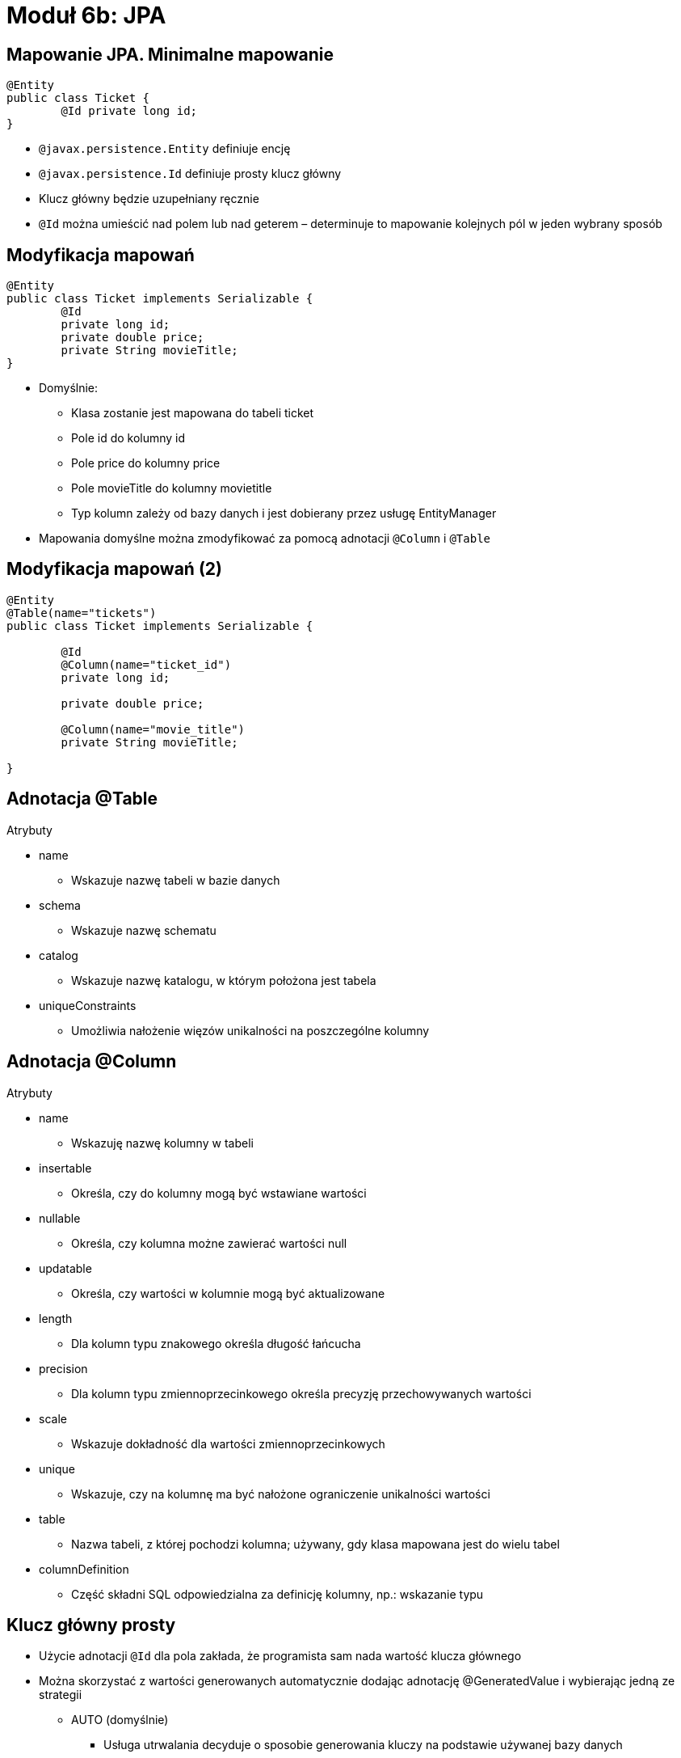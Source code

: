 = Moduł 6b: JPA
:imagesdir: ../images
:deckjsdir: ../deck.js
:deckjs_transition: fade
:navigation:
:menu:

== Mapowanie JPA. Minimalne mapowanie

[source, java]
----
@Entity
public class Ticket {
	@Id private long id; 
}
----

* `@javax.persistence.Entity` definiuje encję
* `@javax.persistence.Id` definiuje prosty klucz główny
* Klucz główny będzie uzupełniany ręcznie
* `@Id` można umieścić nad polem lub nad geterem – determinuje to mapowanie kolejnych pól w jeden wybrany sposób

== Modyfikacja mapowań

[source, java]
----
@Entity
public class Ticket implements Serializable {
	@Id
	private long id;
	private double price;
	private String movieTitle;
}
----

* Domyślnie:
** Klasa zostanie jest mapowana do tabeli ticket
** Pole id do kolumny id
** Pole price do kolumny price
** Pole movieTitle do kolumny movietitle
** Typ kolumn zależy od bazy danych i jest dobierany przez usługę EntityManager
* Mapowania domyślne można zmodyfikować za pomocą adnotacji `@Column` i `@Table`

== Modyfikacja mapowań (2)

[source, java]
----
@Entity
@Table(name="tickets")
public class Ticket implements Serializable {

	@Id
	@Column(name="ticket_id")
	private long id;

	private double price;

	@Column(name="movie_title")
	private String movieTitle;

}
----
	
== Adnotacja @Table

.Atrybuty
* name
** Wskazuje nazwę tabeli w bazie danych
* schema
** Wskazuje nazwę schematu
* catalog
** Wskazuje nazwę katalogu, w którym położona jest tabela
* uniqueConstraints
** Umożliwia nałożenie więzów unikalności na poszczególne kolumny

== Adnotacja @Column

.Atrybuty
* name
** Wskazuję nazwę kolumny w tabeli
* insertable
** Określa, czy do kolumny mogą być wstawiane wartości
* nullable
** Określa, czy kolumna możne zawierać wartości null
* updatable
** Określa, czy wartości w kolumnie mogą być aktualizowane
* length
** Dla kolumn typu znakowego określa długość łańcucha
* precision
** Dla kolumn typu zmiennoprzecinkowego określa precyzję przechowywanych wartości
* scale
** Wskazuje dokładność dla wartości zmiennoprzecinkowych
* unique
** Wskazuje, czy na kolumnę ma być nałożone ograniczenie unikalności wartości
* table
** Nazwa tabeli, z której pochodzi kolumna; używany, gdy klasa mapowana jest do wielu tabel
* columnDefinition
** Część składni SQL odpowiedzialna za definicję kolumny, np.: wskazanie typu

== Klucz główny prosty

* Użycie adnotacji `@Id` dla pola zakłada, że programista sam nada wartość klucza głównego
* Można skorzystać z wartości generowanych automatycznie dodając adnotację @GeneratedValue i wybierając jedną ze strategii
** AUTO (domyślnie)
*** Usługa utrwalania decyduje o sposobie generowania kluczy na podstawie używanej bazy danych
** IDENTITY
*** Wymusza na bazie danych używanie specjalnego typu danych przeznaczonego tylko dla kluczy głównych
** SEQUENCE
*** Oznacza korzystanie z mechanizmu sekwencji, o ile baza danych udostępnia taki mechanizm
** TABLE
*** Usługa utrwalania korzystać będzie z dodatkowej tabeli, w celu wyznaczenia kolejnej wartości klucza

== Klucz główny prosty - sekwencje

* Korzystanie z sekwencji bazodanowej wymaga zdefiniowania generatora kluczy głównych związanego z tą sekwencją – adnotacja `@SequenceGenerator`
* Zdefiniowany generator należy wskazać jako źródło kluczy głównych poprzez atrybut `@GeneratedValue.generator`
* Atrybuty `@SequenceGenerator`
** Name - Nazwa generatora
** sequenceName - Nazwa sekwencji w bazie danych skojarzonej z generatorem

[source, java]
----
@Entity
@Table(name="tickets")
public class Ticket implements Serializable { 	
	@Id
	@GeneratedValue(strategy=GenerationType.SEQUENCE, generator="ticketSequence")
	@SequenceGenerator(name="ticketSequence", sequenceName="tickets_seq")
	private long id;
}
----

== Klucz główny złożony

* Specyfikacja JPA pozwala również definiować klucze złożone
* Klucz złożony wymaga osobnej klasy oznaczonej jako `@Embeddable`
* Kolumny odpowiadające kluczowi złożonemu tworzone są w tabeli właściwej dla encji, która korzysta z tego klucza

[source, java]
----
@Embeddable
public class UserPK {
	private String name;
	private String surname;
}

@Entity
public class User {
	@EmbeddedId
	private UserPK id;
}
----

== Adnotacja @Temporal i @Enumerated

[source, java]
----
public enum TicketType {
	CHILD, ADULT
}

@Entity
@Table(name="tickets")
public class Ticket implements Serializable {
	@Id @GeneratedValue
	private long id;

	@Temporal(TemporalType.TIMESTAMP)
	private Date timeExpired;

	@Enumerated(EnumType.STRING)
	private TicketType type;
}
----

* @Temporal – wskazuje, za pomocą jakiego typu danych, będą zapamiętywane dane typów `java.util.Date` oraz `java.util.Calendar`
* @Enumerated – mapuje pola typu wyliczeniowego:
** STRING
*** Wartości będą przechowywane w bazie w postaci łańcucha znaków
** ORDINAL
*** Wartości będą przechowywane w bazie w postaci liczby całkowitej, która odpowiada kolejności wyliczenia

== Adnotacja @Transient

* Usługa utrwalania zakłada, że wszystkie właściwości klasy oznaczonej jako @Entity są odwzorowywane w bazie danych
* Aby wykluczyć właściwość z tej zasady, należy oznaczyć ją jako @Transient

== Hibernate Session / EntityManager

* Jest pośrednikiem w komunikacji z bazą danych - Data Access Object
* Stanowi warstwę abstrakcji uniezależniającą aplikację od konkretnego źródła danych
* Zmiana źródła danych może się odbywać w sposób transparentny (przydatne w testach)
* Może stanowić podstawową implementację CRUD (Create, Retrieve, Update, Delete)
* Odpowiada za cykl życia encji

== Konfiguracja Hibernate Session - XML

[source, xml]
----
<bean id="mySessionFactory"
class="org.springframework.orm.hibernate3.annotation.AnnotationSessionFactoryBean">
	<property name="dataSource" ref="dataSource" />
	<property name="packagesToScan" value="com.example.dictionary.model" />
	<property name="hibernateProperties">
		<props>
			<prop key="hibernate.dialect">
			 	org.hibernate.dialect.MysqlDialect
			</prop>
		</props>
	</property>
</bean>

----
	
== Konfiguracja Hibernate Session - Java

[source, java]
----
@Bean
public AnnotationSessionFactoryBean session(DataSource ds) {
	AnnotationSessionFactoryBean session = new AnnotationSessionFactoryBean();
	session.setDataSource(ds);
	session.setPackagesToScan(new String[] {"com.example.dictionary.model"});

	Properties props = new Properties();
	props.put("hibernate.dialect", MySQLDialect.class.getName());
	session.setHibernateProperties(props);

	return session;
}

----
	
== Konfiguracja Entity Manager


[source, java]
----
@Bean
public LocalContainerEntityManagerFactoryBean entityManagerFactory(DataSource ds) {
	LocalContainerEntityManagerFactoryBean emf = new  
	LocalContainerEntityManagerFactoryBean();
	emf.setDataSource(ds);
	return emf;
}

----
	
[source, xml]
----
<bean id="entityManagerFactory"
class="org.springframework.orm.jpa.LocalContainerEntityManagerFactoryBean">
	<property name="dataSource" ref="dataSource" />
</bean>

----
	
[source, xml]
.persistence.xml
----
<?xml version="1.0" encoding="UTF-8"?>
<persistence xmlns="http://java.sun.com/xml/ns/persistence"
xmlns:xsi="http://www.w3.org/2001/XMLSchema-instance"
xsi:schemaLocation="http://java.sun.com/xml/ns/persistence 
http://java.sun.com/xml/ns/persistence/persistence_2_0.xsd"
version="2.0">
	<persistence-unit name="pu" transaction-type="RESOURCE_LOCAL">
		<provider>org.hibernate.ejb.HibernatePersistence</provider>
	</persistence-unit>
</persistence>
----
	
== Konfiguracja Hibernate Session - atrybuty

* hibernate.dialect - wskazuje dialekt SQL, w którym będą generowane zapytania: Oracle, MySQL, MsSQL 
* hibernate.show_sql - pokazuje kwerendy SQL generowane przez Hibernate’a
* hibernate.format_sql - czytelnie formatuje wygenerowane kwerendy
* hibernate.hbm2ddl.auto – sposób traktowania schematu bazy danych. 
** validate 
** update 
** create
** create-drop

== Wykorzystanie Session lub EntityManager

[source, java]
----
public class HibernateRepository {

	@Autowired
	SessionFactory mySessionFactory;

	public DictionaryWord getSavedWords() {
		return mySessionFactory.openSession().get(DictionaryWord.class, 1l);
	}

}
----
	
[source, java]
----
public class JpaRepository {

	@PersistenceContext
	EntityManager em;

	public DictionaryWord getSavedWords() {
		return em.find(DictionaryWord.class, 1l)
	}

}
----
	
== Cykl życia encji

* persist() - powoduje dodanie encji do kontekstu utrwalania. Encje tworzymy za pomocą new – tak jak wszystkie inne obiekty w Javie
* save() / saveOrUpdate() - dla Hibernate Session


image::images/100000000000028C00000102B8B79203.png[]
    
== Cykl życia encji (2)

* get(), load() - pobiera encje z kontekstu na podstawie identyfikatora (dla Hibernate Session)
* find(), getReference() – w przypadku EntityManager

image::images/100000000000028C00000102F4E99199.png[]
    
== Cykl życia encji (3)

* delete() - usuwa encję z kontekstu (Hibernate Session)
* remove() – metoda EntityManagera

image::images/100000000000028C00000102C1F21813.png[]
    
== Cykl życia encji (4)

* clear()– odłącza, od kontekstu utrwalania wszystkie zarządzane encje
* Object merge(entity) - przyłącza odłączoną encje do kontekst

image::images/100000000000028C0000010214D1B7B8.png[]
    
== Cykl życia encji (5) – obiekty detached

* Były zarządzanie przez sesję lecz zostały odłączone (lub sesja została zamknięta)
* Obiekt typu detached może zostać ponownie dołączony do kontekstu
* Wszystkie modyfikacje mogą zostać z powodzeniem zapisane do bazy danych w późniejszym etapie
* Praca z obiektem nie wymaga otwartego połączenie do bazy danych

== JPQL

* Język zapytań JPA
* Analogiczny do języka SQL jednak nie zależny od konkretnego typu bazy danych
* Umożliwia elastyczniejsze pobieranie danych niż metoda entityManager.find()
** filtrowanie
** sortowanie
** grupowanie
** agregacja 

== JPQL (2)

[source, java]
----
Query query = entityManager
	.createQuery("wyrażenie JPQL");

Object single = query.getSingleResult();
List list = query.getResultList();
----
	
== JPQL - operatory

* operatory logiczne (równość, większy, mniejszy, różny od)
* AND, OR, NOT
* operatory matematyczne (plus, minus, iloczyn, iloraz, inkrementacja i dekrementacji)
* . (kropka) - operator nawigacji; zależności od zagłębionych encji
* LIKE; dopasowanie wyrażenia znakowego do wzorce
* BETWEEN
* IN; sprawdzenie czy wartość znajduje się w tablicy
* IS NULL, IS EMPTY
* MEMBER OF; sprawdzenie czy parametr jest elementem kolekcji

== JPQL – operatory (2)


[source, text]
----
SELECT p FROM Person p
from Person where firstName = 'Jakub' and lastName is null 
from Person where address.city = 'Gdansk'
from Person where firstName LIKE 'Ja%' from Person where firstName IN ('Jakub', 'Jan')
from Person where 'Jakub' MEMBEROF names`
----
	
== JPQL - funkcje

* lower - zamiana liter na małe
* upper - zamiana liter na wielkie
* trim - usunięcie spacji
* concat - połączenie dwóch łańcuchów znaków
* length - zwraca długość łańcucha znaków
* locate - zwraca pozycję jednego łańcucha w drugim
* substring - zwraca podłańcuch o określonej długości

== JPQL – funkcje (2)


[source, text]
----
from Person where UPPER(firstName) = 'JAKUB'
from Person where LENGTH(address.city) = 5 
from Person where CONCAT(firstName, 'NAME') = 'JakubNAME'
----
	
== JPQL – grupowanie

* count - zlicza ilość elementy w zbiorze
* max, min - maksymalna/minimalna wartość
* sum - suma wartości wszystkich pól numerycznych wskazanych przez wyrażenie
* avg - oblicza średnią z wartości pola numerycznego

== JPQL – grupowanie (2)


[source, text]
----
SELECT COUNT(p) FROM Person p
SELECT MAX(p.age) FROM Person p
SELECT AVG(p.age) FROM Person p
----
	
== JPQL – parametry

* parametry nazwane

[source, java]
----
Person person = entityManager
	.createQuery("from Person where firstName = ?1", Person.class)
	.setParameter(1, "Jakub")
	.getSingleResult();
----
	
[source, java]
----
Person person = entityManager
	.createQuery("from Person where firstName = :name", Person.class)
	.setParameter("name", "Jakub")
	.getSingleResult();
----
	
== JPQL – DTO

* Data Transfer Object – struktura utworzona do przeniesienia danych
* JPQL umożliwia pobranie tylko niektórych elementów z encji
* JPA zwraca wtedy tablice typu Object[]

[source, text]
----
SELECT p.firstname, p.lastname FROM Person p
----
	
== JPQL – DTO (2)

* Wykorzystanie DTO zwiększa czytelność kodu

[source, java]
----
public class NameDTO {
	private String firstName;
	private String lastName;

	public NameDTO(String firstName, String lastName) {
		this.firstName = firstName;
		this.lastName = lastName;
	} 
	
	//..
}
----
	
[source, java]
----
NameDTO name = (NameDTO) entityManager.createQuery("select new " + 
	"com.example.ejb3.NameDTO(p.firstName, p.lastName) from Person p")
.getSingleResult();

System.out.println(name.getFirstName() + ", " + name.getLastName());
----
	
== Zapytania nazwane

* Nazwy zapytań są globalne w obrębie jednostki utrwalania

[source, java]
----
@Entity
@NamedQueries({
	@NamedQuery(name="User.findAll", query="from User"),
	@NamedQuery(name="User.findById", query="from User u where u.id = :userId")
})
public class User {
	//...
}

Query query = em.createNamedQuery("User.findById");
query.setParameter("userId", 1001L);

User user = (User) query.getSingleResult();
----

== Założenia transakcyjności

* atomowość – niepodzielność, udaje się w całości albo wcale
* spójność – nie narusza integralności danych
* izolacja – równolegle transakcje nie widzą zmian przez siebie wprowadzanych
* trwałość – w przypadku awarii, system jest w stanie udostępnić spójne i nienaruszone dane, niezależnie od momentu w którym transakcja została przerwana. 

== Transakcja na poziomie aplikacji

* Służą do łączenia kilku operacji i uzależniają końcowy wynik przetwarzania od powodzenia wszystkich operacji objętych transakcją
* Nie muszą dotyczyć tylko operacji bazodanowych
* Gwarantują spójność wykonywanych operacji

== Automatyczna konfiguracja transakcji

* Spring umożliwia automatyczną konfigurację transakcji
* Łączy transakcję z odpowiednim źródłem danych
* Umożliwia zarządzanie transakcjami bezpośrednio w kodzie (poprzez adnotację `@Transactional`)

[source, xml]
----
<tx:annotation-driven transaction-manager="txManager" />
 
<bean id="txManager"
class="org.springframework.jdbc.datasource.DataSourceTransactionManager">
	<property name="dataSource" ref="dataSource" />
</bean>
----
	
== Automatyczna konfiguracja transakcji (2)

[source, java]
----
@Configuration
@EnableTransactionManagement
public static class AppConfiguration {

	@Bean
	public AnnotationSessionFactoryBean session(DataSource ds) {
		//..
	}

	@Bean
	public HibernateTransactionManager hibernateTxManager(SessionFactory factory) {
		HibernateTransactionManager tx = new HibernateTransactionManager();
		tx.setSessionFactory(factory);
		return tx;
	}
}
----
	
== Zadania Transaction Managera

* Sprawdza czy istnieje aktywna transakcja
* Zarządza zasięgiem transakcji (propagation)
* Zawiesza i wznawia transakcje w zależności od potrzeb
* Sprawdza flagę rollback-only w przypadku zakończenia transakcji
* Odpowiada za wszelkie modyfikację w przypadku nawrotu transakcji

== Adnotacja @Transactional

* Zastosowana na poziomie metody obejmuje ją transakcją. 
* Umożliwia szczegółową konfigurację poprzez szereg atrybutów:
** Value: manager transakcji który ma zostać użyty
** Propagation: typ transakcji
** Isolation: poziom izolacji transakcji
** ReadOnly: transakcja tylko odczytująca czy obejmuje zarówno operacje odczytu jak i zapisu
** Timeout: maksymalny czas trwania transakcji (w sekundach)
** Rollback / NoRollback: wyjątki powodujące wycofanie (lub nie) transakcji

== Adnotacja @Transactional 

[source, java]
----
@Transactional(propagation=Propagation.REQUIRED, 
isolation=Isolation.DEFAULT, 
timeout=-1, readOnly=false)
----
	
== Typy transakcji

* REQUIRED - operacja zawsze będzie objęta transakcją
** nowo utworzona transakcja 
** Wykorzystanie już istniejąca transakcji
* NOT_SUPPORTED - klient nie obsługuje transakcji; istniejąca transakcja jest zawieszana
* SUPPORTS - poprawne zachowanie zarówno z jak i bez transakcji.
** równoznaczne atrybutowi REQUIRED – w przypadku istnienia transakcji
** równoznaczne NOT_SUPPORTED – w przypadku braku transakcji
* REQUIRES_NEW –dla każdego wywołania metody tworzona jest nowa transakcja. 
* MANDATORY – w trakcie wywołania metody transakcja musi być aktywna.
* NEVER - metoda nie może być wywołana w obrębie transakcji

== Transakcje typu NESTED

* Typy wprowadzony w Spring Framework – typ nie mający odpowiednika w EJB
* utworzenie zagnieżdżonej transakcji, z wieloma punktami zapisu (ang. _save points_)
* Wymaga źródła danych zgodnego z JDBC 3.0
* Pozwala na częściowe nawrócenie transakcji (ang. _rollback_) do najbliższego wewnętrznego punktu zapisu
* Mimo nawrotu transakcja wciąż jest aktywna i działająca. 

== Criteria API

* Alternatywa wobec JPQL 
** Początkowo dostępna tylko w Hibernate
** Od JEE6 jest elementem standardu JPA 2
* Criteria to obiektowa reprezentacja zapytania dotyczącego konkretnej encji
* Umożliwia stopniowe budowanie dynamicznych zapytań
** Z zachowaniem czytelności
** Z wygodnym Fluent API

== Criteria API


[source, java]
----
List cats = sess.createCriteria(Cat.class)
	.add( Restrictions.like("name", "Fritz%") )
	.add( Restrictions.between(
	"weight", minWeight, maxWeight) )
	.list();
----
	
== Criteria API - operatory

* operatory logiczne (równość, większy, mniejszy, różny od)
* AND, OR, NOT
* . (kropka) - operator nawigacji; zależności od zagłębionych encji

[source, java]
----
Restrictions.gt("age", 19)
Restrictions.eq("name", "Fritz")
----
	
[source, java]
----
Criteria.add(Restrictions.or (
Restrictions.like("name", "Fritz%"), 
Restrictions.isNull("weight") ) )
----
	
[source, java]
----
Restrictions.eq("name.firstName", "Fritz")
----
	
== Criteria API - grupowanie

* count - zlicza ilość elementy w zbiorze
* max, min - maksymalna/minimalna wartość
* sum - suma wartości wszystkich pól numerycznych wskazanych przez wyrażenie
* avg - oblicza średnią z wartości pola numerycznego

[source, java]
----
List results = session.createCriteria(Cat.class)
	.setProjection( Projections.projectionList()
	.add( Projections.rowCount() )
	.add( Projections.avg("weight") )
	.add( Projections.max("weight") )
	.add( Projections.groupProperty("color") )
)
.list();
----
	
== Criteria API – example query

* Umożliwia zapytania poprzez przykłady
* Klasa Example umożliwia uogólnianie przykładowego obiektu

[source, java]
----
session.createCriteria(Cat.class)
	.add( Example.create(cat) )
	.list();
----
	
[source, java]
----
Example.create(cat)
	.excludeNone()
	.excludeProperty("weight”)
	.ignoreCase()
	.enableLike();
----
	
== Criteria API – problemy

* Wydajność zapytania
** JPQL (HQL) daje pewne możliwości kontroli zapytania (optymalizacja)
** Criteria API to pełna wiara w potęgę Hibernate
* Wydajność aplikacji 
** Zapytania nazwane można z łatwością cache’ować
* Utrzymanie
** Zapytania zostają pownownie rozrzucone po kodzie aplikacji
** Zapytania nazwane zawsze zgromadzone w jednym miejscu

== Wiele obiektów w jednej tabeli (1)

[source, java]
----
@Embeddable
public class Address {
	private String city;
	private String street;
	private String postalCode;
	private String state;
}
----

[source,java]
----
@Entity
public class User {
	@Id
	private long id;
	
	@Embedded
	private Address address;
}
----

* Jeśli tabela przechowuje dane, które należy rozdzielić pomiędzy wiele obiektów, można do tego celu użyć adnotacji `@Embedded` oraz `@Embeddable`
* Pola klasy osadzonej zostaną zmapowane do tabeli związanej z klasą-właścicielem

== Wiele obiektów w jednej tabeli (2)

* Nazwy kolumn odpowiadających właściwościom obiektu osadzanego można zdefiniować za pomocą adnotacji @Column
* Nazwy te można przedefiniować przy pomocy adnotacji `@AttributeOvveride` w encji-właścicielu

[source, java]
----
@Embeddable 
public class Address {
	private String street;

	@Column(name="postal_code") 
	private String postalCode;
}

@Entity 
public class User {

	@Embedded 
	@AttributeOverrides ({
		@AttributeOverride(name="postalCode",column=@Column(name="user_postal")),
		@AttributeOverride(name="street", column=@Column(name="basic_street"))
		})
	private Address address;
}
----

== Encja z wielu tabel

* Jeśli dane przechowywane w encji mają pochodzić z wielu tabel należy posłużyć się adnotacją `@SecondaryTable` do zadeklarowania dodatkowej tabeli
* Właściwości pochodzące z inne tabeli wskazywane są atrybutem `@Column.table`
* Jeśli zachodzi konieczność zadeklarowania więcej niż jednej dodatkowej tabeli, należy adnotację `@SecondaryTable` umieścić w `@SecondaryTables`

[source, java]
----
@Entity
@SecondaryTable(name="addresses", 
	pkJoinColumns=@PrimaryKeyJoinColumn(name="id")
	)
public class User {
	@Column(table="addresses", name="street") 
	private String street;

	@Column(table="addresses", name="city") 
	private String city;
}
----

== Encja z wielu tabel(2)

.Atrybuty @SecondaryTable
* name
** Nazwa dodatkowej tabeli
* pkJoinColumns
** Zestaw adnotacji @PrimaryKeyJoinColumns wskazujących kolumny z dodatkowej tabeli, w względem których ma nastąpić złączenie z tabelą bazową; zazwyczaj jest to klucz główny

.Atrybuty @PrimaryKeyJoinColumns
* name
** Nazwa kolumny w tabeli dodatkowej, względem której nastąpi złączenie
* referencedColumnName
** Nazwa kolumny w tabeli głównej, względem której nastąpi złączenie; domyślnie jest to klucz główny

== Typy relacji

* Jeden – do – jednego `@OneToOne`
* Wiele – do – jednego @ManyToOne`
* Jeden – do – wielu `@OneToMany`
* Wiele – do – wielu `@ManyToMany`

== Jeden do jednego

[source, java]
----
@Entity
public class Person {
  @Id
  private long personId;
  private String firstName;
  private String lastName;
  private String nickName;
  @OneToOne
  private Address address;
  //..
}
----

[source, java]
----
@Entity
public class Address {
  @Id
  private long addressId;
  private String addressLine1;
  private String zipCode;
  private String city;
  private String country;
  //..
}
----

image::images/10000000000001C4000000871F6C0BAE.png[]

== Jeden do jednego (2)

[source, java]
----
@Entity
public class Person {
  
  @Id
  private long personId;
  private String firstName;
  private String lastName;
  private String nickName;
  
  @OneToOne
  @JoinColumn (name="ADDRESS_ID")	
  private Address address;	
  //..
}

@Entity
public class Address {
  @Id
  private long addressId;
  private String addressLine1;
  private String zipCode;
  private String city;
  private String country;
  //..
}
----

image::images/100000000000018700000087104D351F.png[]
    
== Jeden do jednego - dwukierunkowa

[source, java]
----
@Entity
public class Person {
  @Id
  private long personId;
  private String firstName;
  private String lastName;
  private String nickName;
  @OneToOne
  private Address address;	
  //..
}

@Entity
public class Address {
  @Id
  private long addressId;
  private String addressLine1;
  private String zipCode;
  private String city;
  private String country;
  @OneToOne
  private Person person;
  //..
}
----

image::images/10000000000001F400000097BC1B5966.png[]

== Jeden do jednego – dwukierunkowa (2)

[source, java]
----
@Entity
public class Person {
  @Id
  private long personId;
  private String firstName;
  private String lastName;
  private String nickName;
  @OneToOne
  private Address address;
  //..
}

@Entity
public class Address {
  @Id
  private long addressId;
  private String addressLine1;
  private String zipCode;
  private String city;
  private String country;
  @OneToOne(mappedBy = "address")
  private Person person;
  //..
}
----

image::images/10000000000001C300000088783E7571.png[]
    
== Wiele do jednego

[source, java]
----
@Entity
public class Person {
  @Id
  private long personId;
  private String firstName;
  private String lastName;
  private String nickName;
  //..
}

@Entity
public class Phone{
  @Id
  private long phoneId;
  private String number;
  private String extension;
  @ManyToOne
  private Person person;
  //..
}
----

image::images/100000000000018600000077A3A513AE.png[]
    
== Jeden do wielu

[source, java]
----
@Entity
public class Person {
  @Id
  private long personId;
  private String firstName;
  private String lastName;
  private String nickName;
  
  @OneToMany
  private List<Phone> phones;
  //..
}

@Entity
public class Phone{
  @Id
  private long phoneId;
  private String number;
  private String extension;
  //..
}
----

image::images/100000000000023E00000077D8DE759E.png[]
    
== Jeden do wielu (2)

[source, java]
----
@Entity
public class Person {
  @Id
  private long personId;
  private String firstName;
  private String lastName;
  private String nickName;
    @OneToMany
    @JoinTable(name = "PERSON_CONTACT_DATA",
  		joinColumns = @JoinColumn(name="PERSON_ID"),
  		inverseJoinColumns = @JoinColumn(name="PHONE_ID")
  		)
  private List<Phone> phones;
  //..
}

@Entity
public class Phone {
  @Id
  private long phoneId;
  private String number;
  private String extension;
  //..
}
----


image::images/100000000000024500000068C0AD46C8.png[]
    
== Jeden do wielu - dwukierunkowa

[source, java]
----
@Entity
public class Person {
  @Id
  private long personId;
  private String firstName;
  private String lastName;
  private String nickName;
  @OneToMany(mappedBy="person")
  private List<Phone> phones;
  //..
}

@Entity
public class Phone {
  @Id
  private long phoneId;
  private String number;
  private String extension;
  @ManyToOne
  @JoinColumn(name="PERSON_ID")
  private Person person;
  //..
}
----

image::images/100000000000015700000077957D78AD.png[]
    
== Wiele do wielu

[source, java]
----
@Entity
public class Person {
  @Id
  private long personId;

  @ManyToMany
  private Collection<Address> addresses;
  //..
}

@Entity
public class Address {
  @Id
  private long addressId;
  //..
}
----

image::images/100000000000027500000067E0C13DED.png[]
    
== Wiele do wielu – dwukierunkowa

[source, java]
----
@Entity
public class Person {
  @Id
  private long personId;

  @ManyToMany
  private Collection<Address> addresses;
  //..
}

@Entity
public class Address {
  @Id
  private long addressId;

  @ManyToMany(mappedBy="addresses“)
  private Collection<Person> people;
  //..
}
----

image::images/100000000000025C0000006745FC07EA.png[]
    
== Ładowanie wczesne i opóźnione

* Dla encji będących w relacji oznacza, że załadowanie z bazy danych encji powiązanych odbędzie się dopiero w momencie pierwszego dostępu do nich
* Rodzaj ładowania określa atrybut _fetch_ adnotacji `@OneToOne`, `@OneToMany`, `@ManyToOne`, `@ManyToMany`, a także `@Lob` i `@Basic`
* Atrybut może przyjmować dwie wartości:
** _LAZY_:: Ładowanie opóźnione
** _EAGER_:: Wszystkie powiązania ładowane są natychmiast

== Ładowanie wczesne i opóźnione (2)

* Ładowanie opóźnione możliwe jest tylko wtedy, gdy encja znajduje się w kontekście utrwalania
* Próba uzyskania dostępu do zależności ładowanej z opóźnienie zakończy się zgłoszeniem wyjątku LazyInitException

== Kaskadowość

* Określa sposób, w jaki traktowane będą powiązane encje w momencie wywołania jednej z metod `persist()`, `merge()`, `remove()`, `refresh()` usługi utrwalania
* Sposób ten określa się za pomocą atrybutu cascade adnotacji `@OneToOne`, `@OneToMany`, `@ManyToOne`, `@ManyToMany`
* Konkretny sposób wskazywany jest przez wartości typu `CascadeType`

[source, java]
----
@Entity
public class User {
	@ManyToMany(cascade={CascadeType.MERGE, CascadeType.PERSIST})
	private Collection<Ticket> tickets;
}
----

== Kaskadowość (2)

* `CascadeType.REMOVE`
** Jeśli usunięty zostanie właściciel relacji, to usunięte zostaną również encje zależne
* `CascadeType.PERSIST`
** Jeśli utrwalony zostanie właściciel relacji, to utrwalone zostaną również encje zależne
* `CascadeType.MERGE`
** Jeśli właściciel relacji zostanie przyłączony do kontekstu utrwalania, to przyłączone zostaną również encje zależne; jeśli któraś z encji zależny nie była jeszcze utrwalona, to zostanie utrwalona
* `CascadeType.REFRESH`
** Jeśli właścicielowi relacji zostanie stan z bazy, to stanie się to również z encjami zależnymi
* `CascadeType.ALL`
** Wszystkie powyższe jednocześnie

== Trochę wątpliwości

* Łatwo stracić panowanie nad kaskadowością
* Ładownie opóźnione powoduje N+1 select problem

== Mapowanie dziedziczenia

* Są trzy sposoby odwzorowania dziedziczenia
** Single Table per Class Hierarchy
** Table per Class
** Joined Subclass
* Wybór strategii dotyczy całego drzewa hierarchii

== Mapowanie dziedziczenia – single table

* Tworzona jest jedna tabela dla wszystkich klas
* Tabela zawiera kolumny odpowiadające wszystkim atrybutom wszystkich podklas
* Dodatkowa kolumna discriminator określa do której podklasy należy obiekt
** Discriminator nie jest widoczny dla użytkownika, nie jest polem obiektu

[source, java]
----
@Entity
@Inheritance(strategy=InheritanceType.SINGLE_TABLE)
@DiscriminatorColumn(name="taskType", 
discriminatorType=DiscriminatorType.STRING)
@DiscriminatorValue("simple")
public class Task {
	//..
}
----
	
== Mapowanie dziedziczenia – single table (2)

* Podklasy są podobne jeżeli chodzi o atrybuty i różnice występują w zachowaniu (metody)
* Podejście (mimo potencjalnego braku elegancji) jest najczęściej używane
* Jeżeli nie wiadomo na którą strategie się decydować, niewiele wiemy o złożoności modelu – single table jest najlepsze
* Wszystkie kolumny muszą być nullable

== Mapowanie dziedziczenia – table per class

* Każdej klasie odpowiada pojedyncza tabela
* Tabela zawiera komplet atrybutów danego obiektu
* Każda podklasa posiada własny identyfikator

[source, java]
----
@Entity
@Inheritance(strategy=InheritanceType.TABLE_PER_CLASS)
public class Task {
	//..
}
----
	
== Mapowanie dziedziczenia – table per class (2)

* Kolumna klasy nadrzędnej narzuca nazwy kolumn klasie podrzędnej
** zmiana typu jednego pola w nadklasie powoduje konieczność ręcznego zrobienia tej zmiany we wszystkich podklasach
* Identyfikator nie może być automatycznie generowany 
* Na poziomie bazy danych nie widać jakiegokolwiek związku pomiędzy encjami
** W przypadku agregacji konieczność wygenerowania n zapytań dla n klas

== Mapowanie dziedziczenia – joined subclass

* Tabela podklasy zawiera tylko różnice względem nadklasy
* Normalizacja tabel, przejrzystość modelu oraz zachowanie modelu obiektowego
* Klucz główny współdzielony jest pomiędzy nadklasą i podklasą

[source, java]
----
@Entity
@Inheritance(strategy=InheritanceType.JOINED)
public class Task {
	//..
}
----
	
== Mapowanie dziedziczenia – joined subclass (2)

* Wierne odwzorowanie modelu obiektowego w bazie danych
* Przejrzyste modelowanie pomiędzy poszczególnymi podklasami – każda tabela ma swój klucz
* Pobranie wszystkich wartości z całej hierarchii wymaga skomplikowanego zapytania (outer-join) po wielu tabelach
** Niedopuszczalnie niska wydajność

== @MappedSuperclass

* Definicja encji następuję w podklasach
* Klasa bazowa zawiera informacje o relacjach, sama w sobie nie jest jednak encją

[source, java]
----
@MappedSuperclass
public class BaseEntity {
	@Basic
	@Temporal(TemporalType.TIMESTAMP)
	private Date lastUpdate;
	private String lastUpdater;
	
	//...
}

@Entity 
public class Order extends BaseEntity {
	@Id 
	private Integer id;
	//...
}

----
	
== Zdarzenia zwrotne

* Encja może przechwycić operacje wykonywanie na niej przez usługę utrwalania jeśli udostępni metody oznaczone odpowiednio:
** `@PrePersist`
** `@PostPersist`
** `@PostLoad`
** `@PreUpdate`
** `@PostUpdate`
** `@PreRemove`
** `@PostRemove`
* Metoda powinna być bezargumentowa, typu void i nie deklarująca wyrzucania wyjątków checked

== Klasy nasłuchujące

[source, java]
----
public class UserListener {
	@PostPersist
	public void afterPersist(User entity) {
		//...
	}
}

@Entity
@EntityListeners(UserListener.class)
public class User {
	//...
}
----

* Metodą przechwytywania zdarzeń utrwalania, która „nie zaśmieca” kodu encji, jest zdefiniowanie klasy nasłuchującej

== Blokowanie obiektów

* pesymistyczne (ang. _pessimistic locking_) 
** blokowanie na wyłączność
** zakłada brak interferencji pomiędzy transakcjami.
* optymistyczne (ang. _optimistic locking_) 
** dopuszczające możliwość zmiany z zewnątrz
** zakłada się małe prawdopodobieństwo równoległego zapisu
** przewiduje mechanizmy wyjścia z niekorzystnej sytuacji

== Blokowanie obiektów (2)

* Bez dodatkowej konfiguracji JPA nie przewiduje jakiegokolwiek blokowania - obiekty mogą się wzajemnie nadpisywać
* Możliwe jest optymistyczne blokowanie – przed zapisem JPA sprawdza czy wiersz nie został już zmieniony
* Adnotacja @Version na polu numerycznym lub Timestamp
* javax.persistence.OptimisticLockException przerywa transakcję w razie jakichkolwiek problemów

== Blokowanie obiektów (3)


[source, java]
----
@Entity
public class Phone {
 
	@Id
	private long phoneId;
	private String number;
	private String extension;

	@Version
	private Long version;
	 
	//... getters and setters
}
----
	
